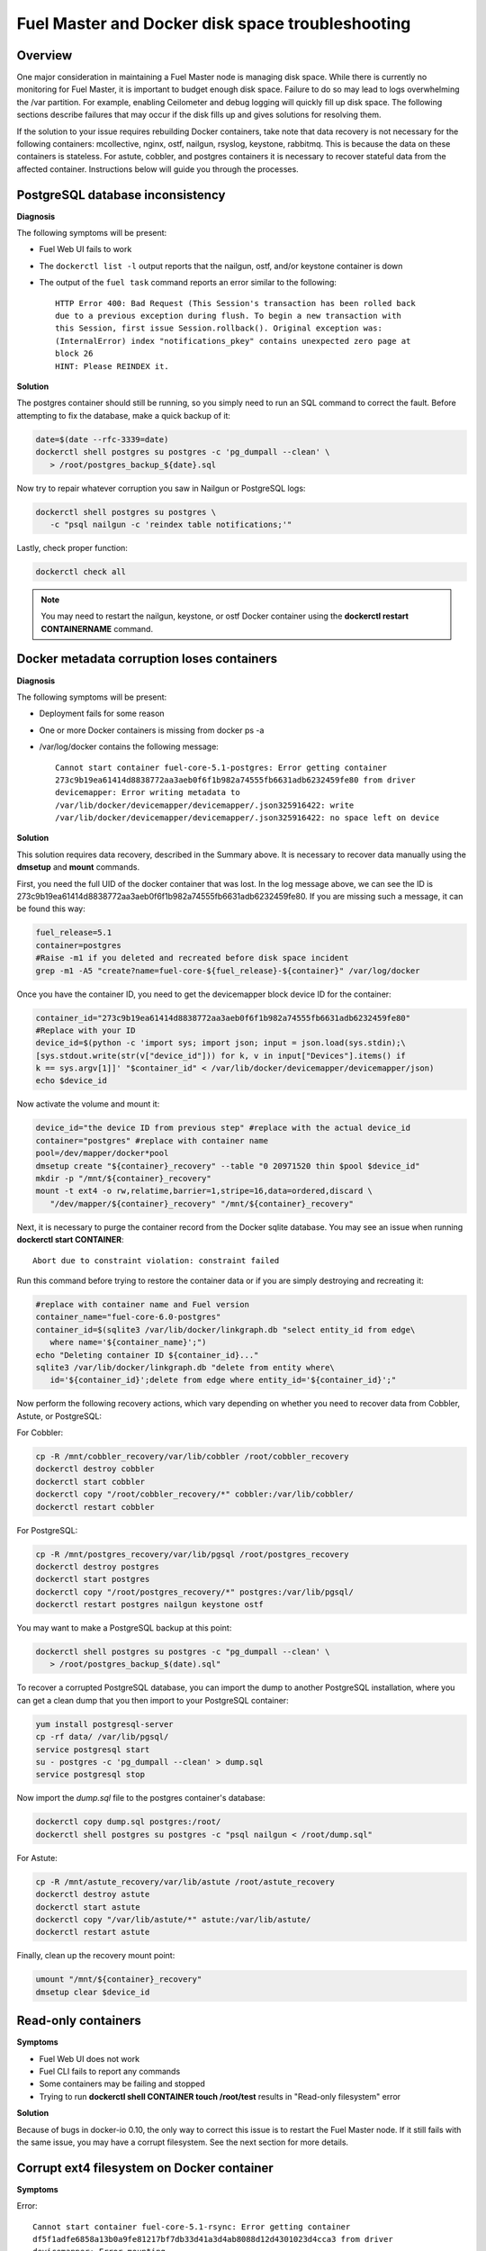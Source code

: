 

.. _docker-disk-full-top-tshoot:

Fuel Master and Docker disk space troubleshooting
-------------------------------------------------

Overview
++++++++

One major consideration in maintaining a Fuel Master node is managing disk
space. While there is currently no monitoring for Fuel Master, it is important
to budget enough disk space. Failure to do so may lead to logs overwhelming the
/var partition. For example, enabling Ceilometer and debug logging will quickly
fill up disk space.
The following sections describe failures that may occur
if the disk fills up
and gives solutions for resolving them.

If the solution to your issue requires rebuilding Docker containers, take note
that data recovery is not necessary for the following containers: mcollective,
nginx, ostf, nailgun, rsyslog, keystone, rabbitmq. This is because the data on
these containers is stateless. For astute, cobbler, and postgres containers it
is necessary to recover stateful data from the affected container. Instructions
below will guide you through the processes.

PostgreSQL database inconsistency
+++++++++++++++++++++++++++++++++

**Diagnosis**

The following symptoms will be present:

* Fuel Web UI fails to work
* The ``dockerctl list -l`` output
  reports that the nailgun, ostf, and/or keystone container is down
* The output of the ``fuel task`` command reports an error
  similar to the following::

    HTTP Error 400: Bad Request (This Session's transaction has been rolled back
    due to a previous exception during flush. To begin a new transaction with
    this Session, first issue Session.rollback(). Original exception was:
    (InternalError) index "notifications_pkey" contains unexpected zero page at
    block 26
    HINT: Please REINDEX it.


**Solution**

The postgres container should still be running,
so you simply need to run an SQL command to correct the fault.
Before attempting to fix the
database, make a quick backup of it:

.. code-block:: bash

   date=$(date --rfc-3339=date)
   dockerctl shell postgres su postgres -c 'pg_dumpall --clean' \
      > /root/postgres_backup_${date}.sql


Now try to repair whatever corruption you saw in Nailgun or PostgreSQL logs:

.. code-block:: bash

   dockerctl shell postgres su postgres \
      -c "psql nailgun -c 'reindex table notifications;'"

Lastly, check proper function:

.. code-block:: bash

   dockerctl check all

.. note:: You may need to restart the nailgun, keystone,
   or ostf Docker container
   using the **dockerctl restart CONTAINERNAME** command.

Docker metadata corruption loses containers
+++++++++++++++++++++++++++++++++++++++++++

**Diagnosis**

The following symptoms will be present:

* Deployment fails for some reason
* One or more Docker containers is missing from docker ps -a
* /var/log/docker contains the following message::

    Cannot start container fuel-core-5.1-postgres: Error getting container
    273c9b19ea61414d8838772aa3aeb0f6f1b982a74555fb6631adb6232459fe80 from driver
    devicemapper: Error writing metadata to
    /var/lib/docker/devicemapper/devicemapper/.json325916422: write
    /var/lib/docker/devicemapper/devicemapper/.json325916422: no space left on device

**Solution**

This solution requires data recovery, described in the Summary above.
It is necessary to recover data manually
using the **dmsetup** and **mount** commands.

First, you need the full UID of the docker container that was lost. In the log
message above, we can see the ID is
273c9b19ea61414d8838772aa3aeb0f6f1b982a74555fb6631adb6232459fe80. If you are
missing such a message, it can be found this way:

.. code-block:: bash

   fuel_release=5.1
   container=postgres
   #Raise -m1 if you deleted and recreated before disk space incident
   grep -m1 -A5 "create?name=fuel-core-${fuel_release}-${container}" /var/log/docker

Once you have the container ID, you need to get the devicemapper block device
ID for the container:

.. code-block:: bash

   container_id="273c9b19ea61414d8838772aa3aeb0f6f1b982a74555fb6631adb6232459fe80"
   #Replace with your ID
   device_id=$(python -c 'import sys; import json; input = json.load(sys.stdin);\
   [sys.stdout.write(str(v["device_id"])) for k, v in input["Devices"].items() if
   k == sys.argv[1]]' "$container_id" < /var/lib/docker/devicemapper/devicemapper/json)
   echo $device_id

Now activate the volume and mount it:

.. code-block:: bash

   device_id="the device ID from previous step" #replace with the actual device_id
   container="postgres" #replace with container name
   pool=/dev/mapper/docker*pool
   dmsetup create "${container}_recovery" --table "0 20971520 thin $pool $device_id"
   mkdir -p "/mnt/${container}_recovery"
   mount -t ext4 -o rw,relatime,barrier=1,stripe=16,data=ordered,discard \
      "/dev/mapper/${container}_recovery" "/mnt/${container}_recovery"

Next, it is necessary to purge the container record from the Docker sqlite
database. You may see an issue when running **dockerctl start CONTAINER**::

   Abort due to constraint violation: constraint failed

Run this command before trying to restore the container data
or if you are simply destroying and recreating it:

.. code-block:: bash

   #replace with container name and Fuel version
   container_name="fuel-core-6.0-postgres"
   container_id=$(sqlite3 /var/lib/docker/linkgraph.db "select entity_id from edge\
      where name='${container_name}';")
   echo "Deleting container ID ${container_id}..."
   sqlite3 /var/lib/docker/linkgraph.db "delete from entity where\
      id='${container_id}';delete from edge where entity_id='${container_id}';"

Now perform the following recovery actions,
which vary depending on whether you need to recover data
from Cobbler, Astute, or PostgreSQL:

For Cobbler:

.. code-block:: bash

   cp -R /mnt/cobbler_recovery/var/lib/cobbler /root/cobbler_recovery
   dockerctl destroy cobbler
   dockerctl start cobbler
   dockerctl copy "/root/cobbler_recovery/*" cobbler:/var/lib/cobbler/
   dockerctl restart cobbler

For PostgreSQL:

.. code-block:: bash

   cp -R /mnt/postgres_recovery/var/lib/pgsql /root/postgres_recovery
   dockerctl destroy postgres
   dockerctl start postgres
   dockerctl copy "/root/postgres_recovery/*" postgres:/var/lib/pgsql/
   dockerctl restart postgres nailgun keystone ostf

You may want to make a PostgreSQL backup at this point:

.. code-block:: bash

   dockerctl shell postgres su postgres -c "pg_dumpall --clean' \
      > /root/postgres_backup_$(date).sql"

To recover a corrupted PostgreSQL database,
you can import the dump to another PostgreSQL installation,
where you can get a clean dump
that you then import to your PostgreSQL container:

.. code-block:: bash

   yum install postgresql-server
   cp -rf data/ /var/lib/pgsql/
   service postgresql start
   su - postgres -c 'pg_dumpall --clean' > dump.sql
   service postgresql stop

Now import the *dump.sql* file to the postgres container's database:

.. code-block:: bash

   dockerctl copy dump.sql postgres:/root/
   dockerctl shell postgres su postgres -c "psql nailgun < /root/dump.sql"

For Astute:

.. code-block:: bash

   cp -R /mnt/astute_recovery/var/lib/astute /root/astute_recovery
   dockerctl destroy astute
   dockerctl start astute
   dockerctl copy "/var/lib/astute/*" astute:/var/lib/astute/
   dockerctl restart astute

Finally, clean up the recovery mount point:

.. code-block:: bash

   umount "/mnt/${container}_recovery"
   dmsetup clear $device_id


Read-only containers
++++++++++++++++++++

**Symptoms**

* Fuel Web UI does not work
* Fuel CLI fails to report any commands
* Some containers may be failing and stopped
* Trying to run **dockerctl shell CONTAINER touch /root/test** results in
  "Read-only filesystem" error

**Solution**

Because of bugs in docker-io 0.10,
the only way to correct this issue is to restart the Fuel Master node.
If it still fails with the same issue,
you may have a corrupt filesystem.
See the next section for more details.

Corrupt ext4 filesystem on Docker container
+++++++++++++++++++++++++++++++++++++++++++

**Symptoms**

Error::

  Cannot start container fuel-core-5.1-rsync: Error getting container
  df5f1adfe6858a13b0a9fe81217bf7db33d41a3d4ab8088d12d4301023d4cca3 from driver
  devicemapper: Error mounting
  '/dev/mapper/docker-253:2-341202-df5f1adfe6858a...d41a3d4ab8088d12d4301023d4cca3'
  on
  '/var/lib/docker/devicemapper/mnt/df5f1adfe6858a...d41a3d4ab8088d12d4301023d4cca3':
  invalid argument

**Solution**

If the container affected is stateful, it is necessary to recover the data.
Otherwise, you can simply destroy and recreate stateless containers.

For stateless containers:

.. code-block:: bash

   container="rsync" # Change container name
   dockerctl destroy $container
   dockerctl start $container

For stateful containers:

.. code-block:: bash

   #Replace with full container ID using docker ps -a | grep $container
   container_id="df5f1adfe6858a13b0a9fe81217bf7db33d41a3d4ab8088d12d4301023d4cca3"
   umount -l /dev/mapper/docker-*$container_id
   fsck -y /dev/mapper/docker-*$container_id
   dockerctl start $container
